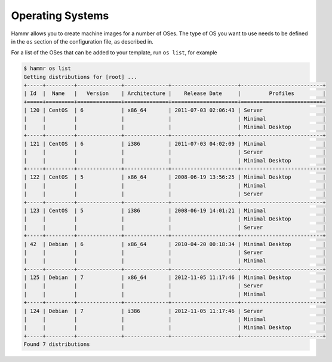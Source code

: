.. Copyright (c) 2007-2018 UShareSoft, All rights reserved

.. _operating-systems:

Operating Systems
=================

Hammr allows you to create machine images for a number of OSes. The type of OS you want to use needs to be defined in the ``os`` section of the configuration file, as described in.

For a list of the OSes that can be added to your template, run ``os list``, for example

.. code-block:: shell

	$ hammr os list
	Getting distributions for [root] ...
	+-----+---------+--------------+--------------+---------------------+--------------------------+
	| Id  |  Name   |   Version    | Architecture |    Release Date     |         Profiles         |
	+=====+=========+==============+==============+=====================+==========================+
	| 120 | CentOS  | 6            | x86_64       | 2011-07-03 02:06:43 | Server                   |
	|     |         |              |              |                     | Minimal                  |
	|     |         |              |              |                     | Minimal Desktop          |
	+-----+---------+--------------+--------------+---------------------+--------------------------+
	| 121 | CentOS  | 6            | i386         | 2011-07-03 04:02:09 | Minimal                  |
	|     |         |              |              |                     | Server                   |
	|     |         |              |              |                     | Minimal Desktop          |
	+-----+---------+--------------+--------------+---------------------+--------------------------+
	| 122 | CentOS  | 5            | x86_64       | 2008-06-19 13:56:25 | Minimal Desktop          |
	|     |         |              |              |                     | Minimal                  |
	|     |         |              |              |                     | Server                   |
	+-----+---------+--------------+--------------+---------------------+--------------------------+
	| 123 | CentOS  | 5            | i386         | 2008-06-19 14:01:21 | Minimal                  |
	|     |         |              |              |                     | Minimal Desktop          |
	|     |         |              |              |                     | Server                   |
	+-----+---------+--------------+--------------+---------------------+--------------------------+
	| 42  | Debian  | 6            | x86_64       | 2010-04-20 00:18:34 | Minimal Desktop          |
	|     |         |              |              |                     | Server                   |
	|     |         |              |              |                     | Minimal                  |
	+-----+---------+--------------+--------------+---------------------+--------------------------+
	| 125 | Debian  | 7            | x86_64       | 2012-11-05 11:17:46 | Minimal Desktop          |
	|     |         |              |              |                     | Server                   |
	|     |         |              |              |                     | Minimal                  |
	+-----+---------+--------------+--------------+---------------------+--------------------------+
	| 124 | Debian  | 7            | i386         | 2012-11-05 11:17:46 | Server                   |
	|     |         |              |              |                     | Minimal                  |
	|     |         |              |              |                     | Minimal Desktop          |
	+-----+---------+--------------+--------------+---------------------+--------------------------+
	Found 7 distributions
